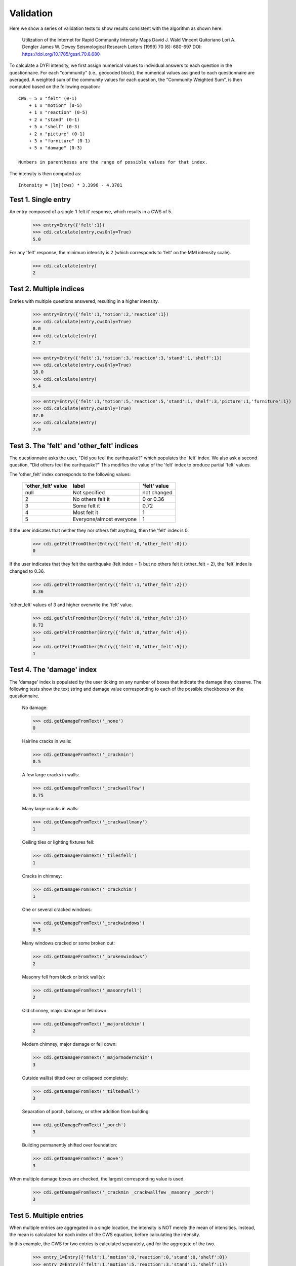 Validation
==========

.. testsetup::

     from dyfi import cdi
     from entry import Entry

Here we show a series of validation tests to show results consistent with
the algorithm as shown here:

      Utilization of the Internet for Rapid Community Intensity Maps
      David J. Wald  Vincent Quitoriano  Lori A. Dengler  James W. Dewey
      Seismological Research Letters (1999) 70 (6): 680-697
      DOI: https://doi.org/10.1785/gssrl.70.6.680

To calculate a DYFI intensity, we first assign numerical values to individual answers to each question in the questionnaire. For each "community" (i.e., geocoded block), the numerical values assigned to each questionnaire are averaged. A weighted sum of the community values for each question, the "Community Weighted Sum", is then computed based on the following equation::

      CWS = 5 x "felt" (0-1)
          + 1 x "motion" (0-5)
          + 1 x "reaction" (0-5)
          + 2 x "stand" (0-1)
          + 5 x "shelf" (0-3)
          + 2 x "picture" (0-1)
          + 3 x "furniture" (0-1)
          + 5 x "damage" (0-3)

      Numbers in parentheses are the range of possible values for that index.

The intensity is then computed as::

      Intensity = |ln|(cws) * 3.3996 - 4.3781

.. |ln| replace:: log\ :sub:`e`

Test 1. Single entry
---------------------------

An entry composed of a single 'I felt it' response, which results in a CWS of 5. 

     >>> entry=Entry({'felt':1})
     >>> cdi.calculate(entry,cwsOnly=True)
     5.0

For any 'felt' response, the minimum intensity is 2 (which corresponds to 'felt' on the MMI intensity scale).

     >>> cdi.calculate(entry)
     2


Test 2. Multiple indices
-----------------------------

Entries with multiple questions answered, resulting in a higher intensity.

    >>> entry=Entry({'felt':1,'motion':2,'reaction':1})
    >>> cdi.calculate(entry,cwsOnly=True)
    8.0
    >>> cdi.calculate(entry)
    2.7

    >>> entry=Entry({'felt':1,'motion':3,'reaction':3,'stand':1,'shelf':1})
    >>> cdi.calculate(entry,cwsOnly=True)
    18.0
    >>> cdi.calculate(entry)
    5.4

    >>> entry=Entry({'felt':1,'motion':5,'reaction':5,'stand':1,'shelf':3,'picture':1,'furniture':1})
    >>> cdi.calculate(entry,cwsOnly=True)
    37.0
    >>> cdi.calculate(entry)
    7.9


Test 3. The 'felt' and 'other_felt' indices
---------------------------------------------

The questionnaire asks the user, "Did you feel the earthquake?" which populates the 'felt' index. We also ask a second question, "Did others feel the earthquake?" This modifies the value of the 'felt' index to produce partial 'felt' values.

The 'other_felt' index corresponds to the following values:

	===================   =========================  ===============
	'other_felt' value    label                      'felt' value
	===================   =========================  ===============
	null                  Not specified              not changed
	2                     No others felt it          0 or 0.36 
	3                     Some felt it               0.72
	4                     Most felt it               1
	5                     Everyone/almost everyone   1
	===================   =========================  ===============

If the user indicates that neither they nor others felt anything, then the 'felt' index is 0.

    >>> cdi.getFeltFromOther(Entry({'felt':0,'other_felt':0}))
    0

If the user indicates that they felt the earthquake (felt index = 1) but no others felt it (other_felt = 2), the 'felt' index is changed to 0.36.

    >>> cdi.getFeltFromOther(Entry({'felt':1,'other_felt':2}))
    0.36

'other_felt' values of 3 and higher overwrite the 'felt' value.

    >>> cdi.getFeltFromOther(Entry({'felt':0,'other_felt':3}))
    0.72
    >>> cdi.getFeltFromOther(Entry({'felt':0,'other_felt':4}))
    1
    >>> cdi.getFeltFromOther(Entry({'felt':0,'other_felt':5}))
    1

Test 4. The 'damage' index
-------------------------------

The 'damage' index is populated by the user ticking on any number of boxes that indicate the damage they observe.  The following tests show the text string and damage value corresponding to each of the possible checkboxes on the questionnaire.

    No damage:
    
    >>> cdi.getDamageFromText('_none')
    0

    Hairline cracks in walls:

    >>> cdi.getDamageFromText('_crackmin')
    0.5

    A few large cracks in walls:

    >>> cdi.getDamageFromText('_crackwallfew')
    0.75

    Many large cracks in walls:

    >>> cdi.getDamageFromText('_crackwallmany')
    1

    Ceiling tiles or lighting fixtures fell:

    >>> cdi.getDamageFromText('_tilesfell')
    1

    Cracks in chimney:

    >>> cdi.getDamageFromText('_crackchim')
    1

    One or several cracked windows:

    >>> cdi.getDamageFromText('_crackwindows')
    0.5

    Many windows cracked or some broken out:

    >>> cdi.getDamageFromText('_brokenwindows')
    2

    Masonry fell from block or brick wall(s):

    >>> cdi.getDamageFromText('_masonryfell')
    2

    Old chimney, major damage or fell down:

    >>> cdi.getDamageFromText('_majoroldchim')
    2

    Modern chimney, major damage or fell down:

    >>> cdi.getDamageFromText('_majormodernchim')
    3

    Outside wall(s) tilted over or collapsed completely:

    >>> cdi.getDamageFromText('_tiltedwall')
    3

    Separation of porch, balcony, or other addition from building:

    >>> cdi.getDamageFromText('_porch')
    3

    Building permanently shifted over foundation:

    >>> cdi.getDamageFromText('_move')
    3

When multiple damage boxes are checked, the largest corresponding value is used.

    >>> cdi.getDamageFromText('_crackmin _crackwallfew _masonry _porch')
    3        

Test 5. Multiple entries
--------------------------

When multiple entries are aggregated in a single location, the intensity is NOT merely the mean of intensities. Instead, the mean is calculated for each index of the CWS equation, before calculating the intensity.

In this example, the CWS for two entries is calculated separately, and for the aggregate of the two. 


    >>> entry_1=Entry({'felt':1,'motion':0,'reaction':0,'stand':0,'shelf':0})
    >>> entry_2=Entry({'felt':1,'motion':5,'reaction':3,'stand':1,'shelf':1})
    >>> cdi.calculate(entry_1,cwsOnly=True),cdi.calculate(entry_2,cwsOnly=True)
    (5.0, 20.0)
    >>> cdi.calculate([entry_1,entry_2],cwsOnly=True)
    12.5

Now the intensities are calculated separately and for the aggregate. Note that the aggregate intensity is not the mean of the individual entry intensities.

    >>> cdi.calculate(entry_1),cdi.calculate(entry_2)
    (2, 5.8)
    >>> cdi.calculate([entry_1,entry_2])
    4.2


Test 6. Multiple entries with unanswered indices
--------------------------------------------------

When an entry does not have a value for an index (i.e., the user did not answer that particular question on the questionnaire), then that questionnaire is not counted for that particular index.

In the following example, the first entry does not have a 'reaction' value. Therefore, during aggregation, the reaction index only counts the value for the second entry.

    >>> entry_1=Entry({'felt':1})
    >>> entry_2=Entry({'felt':1,'reaction':5})
    >>> cdi.calculate(entry_1,cwsOnly=True)
    5.0
    >>> cdi.calculate(entry_2,cwsOnly=True)
    10.0
    >>> cdi.calculate([entry_1,entry_2],cwsOnly=True)
    10.0


Test 7. Comparison with DYFI Version 3
--------------------------------------------

The following is a comparison of DYFI products from Version 3 (the current live version) and the new Version 4. The test event is the 2016-09-03 M5.8 event near Pawnee, Oklahoma.


